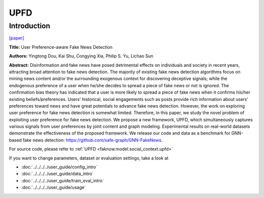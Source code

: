 UPFD
====
Introduction
-------------
`[paper] <https://dl.acm.org/doi/abs/10.1145/3404835.3462990>`_

**Title:** User Preference-aware Fake News Detection

**Authors:** Yingtong Dou, Kai Shu, Congying Xia, Philip S. Yu, Lichao Sun

**Abstract:** Disinformation and fake news have posed detrimental effects on individuals and society in recent years,
attracting broad attention to fake news detection. The majority of existing fake news detection algorithms focus on mining
news content and/or the surrounding exogenous context for discovering deceptive signals; while the endogenous preference
of a user when he/she decides to spread a piece of fake news or not is ignored. The confirmation bias theory has indicated
that a user is more likely to spread a piece of fake news when it confirms his/her existing beliefs/preferences. Users'
historical, social engagements such as posts provide rich information about users' preferences toward news and have great
potentials to advance fake news detection. However, the work on exploring user preference for fake news detection is
somewhat limited. Therefore, in this paper, we study the novel problem of exploiting user preference for fake news detection.
We propose a new framework, UPFD, which simultaneously captures various signals from user preferences by joint content
and graph modeling. Experimental results on real-world datasets demonstrate the effectiveness of the proposed framework.
We release our code and data as a benchmark for GNN-based fake news detection: https://github.com/safe-graph/GNN-FakeNews.

.. image:: ../../../media/UPFD.png
    :align: center

For source code, please refer to :ref:`UPFD <faknow.model.social_context.upfd>`

If you want to change parameters, dataset or evaluation settings, take a look at

- :doc:`../../../../user_guide/config_intro`
- :doc:`../../../../user_guide/data_intro`
- :doc:`../../../../user_guide/train_eval_intro`
- :doc:`../../../../user_guide/usage`

